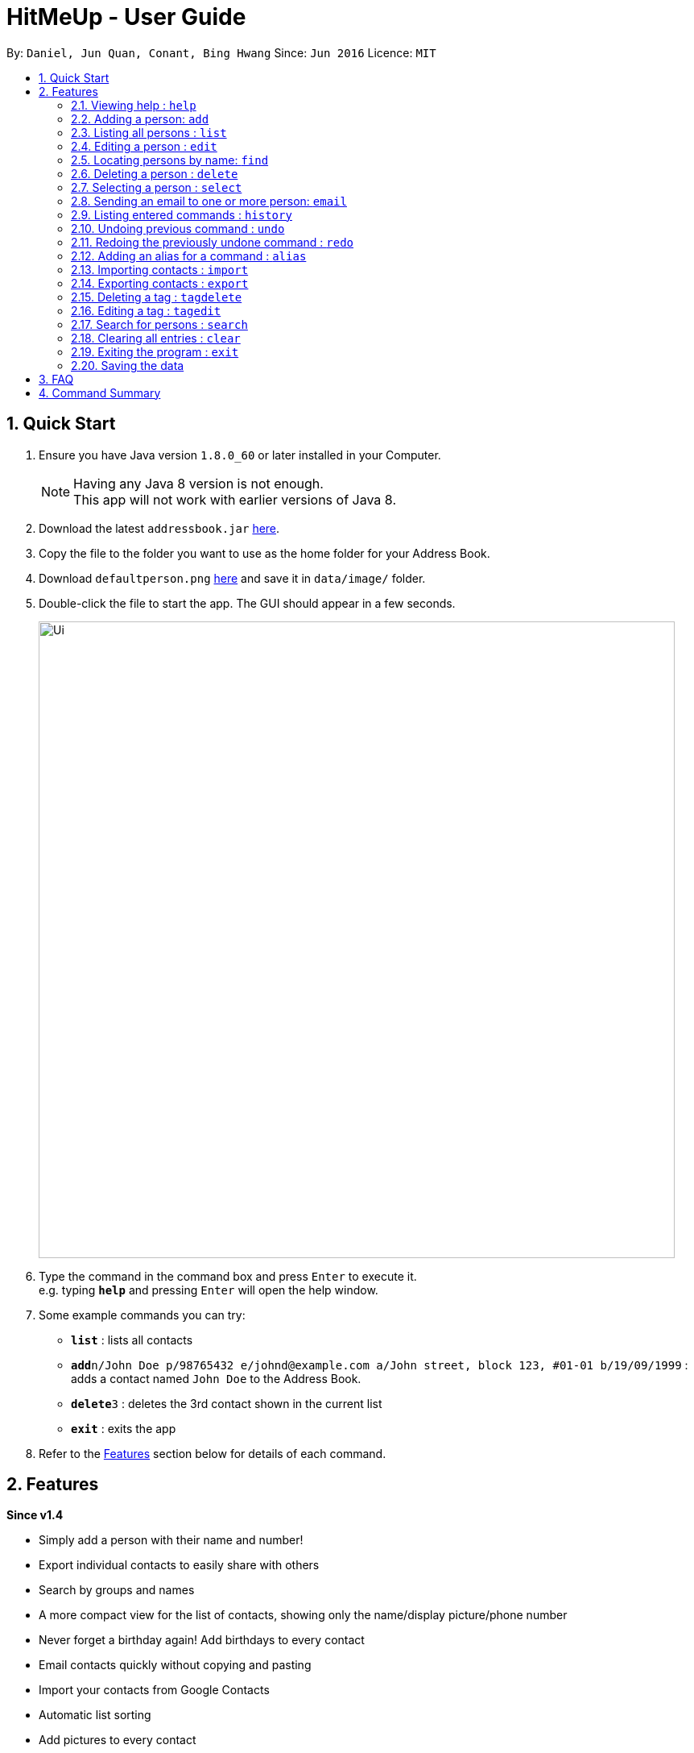= HitMeUp - User Guide
:toc:
:toc-title:
:toc-placement: preamble
:sectnums:
:imagesDir: images
:stylesDir: stylesheets
:experimental:
ifdef::env-github[]
:tip-caption: :bulb:
:note-caption: :information_source:
endif::[]
:repoURL: https://github.com/CS2103AUG2017-W14-B3/main

By: `Daniel, Jun Quan, Conant, Bing Hwang`      Since: `Jun 2016`      Licence: `MIT`

== Quick Start

.  Ensure you have Java version `1.8.0_60` or later installed in your Computer.
+
[NOTE]
Having any Java 8 version is not enough. +
This app will not work with earlier versions of Java 8.
+
.  Download the latest `addressbook.jar` link:{repoURL}/releases[here].
.  Copy the file to the folder you want to use as the home folder for your Address Book.
.  Download `defaultperson.png` link:{repoURL}/images[here] and save it in `data/image/` folder.
.  Double-click the file to start the app. The GUI should appear in a few seconds.
+
image::Ui.png[width="790"]
+
.  Type the command in the command box and press kbd:[Enter] to execute it. +
e.g. typing *`help`* and pressing kbd:[Enter] will open the help window.
.  Some example commands you can try:

* *`list`* : lists all contacts
* **`add`**`n/John Doe p/98765432 e/johnd@example.com a/John street, block 123, #01-01 b/19/09/1999` : adds a contact named `John Doe` to the Address Book.
* **`delete`**`3` : deletes the 3rd contact shown in the current list
* *`exit`* : exits the app

.  Refer to the link:#features[Features] section below for details of each command.

== Features

====
*Since v1.4*

* Simply add a person with their name and number!
* Export individual contacts to easily share with others
* Search by groups and names
* A more compact view for the list of contacts, showing only the name/display picture/phone number
* Never forget a birthday again! Add birthdays to every contact
* Email contacts quickly without copying and pasting
* Import your contacts from Google Contacts
* Automatic list sorting
* Add pictures to every contact
* Add your contacts' Instagram and Twitter accounts

====

====
*Coming in v2.0*

* Search by initials
* View groups at a glance of the application
* Easy access to social media profiles of each contact
* Multiple themes to suit your needs
* View your contacts' addresses quickly in Google Maps
* Secure your application with a PIN
* Import your contacts from Apple's iCloud
====

====
*Command Format*

* Words in `UPPER_CASE` are the parameters to be supplied by the user e.g. in `add n/NAME`, `NAME` is a parameter which can be used as `add n/John Doe`.
* Items in square brackets are optional e.g `n/NAME [t/TAG]` can be used as `n/John Doe t/friend` or as `n/John Doe`.
* Items with `…`​ after them can be used multiple times including zero times e.g. `[t/TAG]...` can be used as `{nbsp}` (i.e. 0 times), `t/friend`, `t/friend t/family` etc.
* Parameters can be in any order e.g. if the command specifies `n/NAME p/PHONE_NUMBER`, `p/PHONE_NUMBER n/NAME` is also acceptable.
====

=== Viewing help : `help`

Format: `help`

=== Adding a person: `add`

Adds a person to the address book +

Format: `add n/NAME p/PHONE_NUMBER [e/EMAIL] [a/ADDRESS] [b/BIRTHDAY] [tw/TWITTER] [ig/INSTAGRAM] [dp/CHOICE] [t/TAG]...`

=======
[TIP]
A person can have any number of tags (including 0).
=======
=======
[TIP]
If you do not have a display picture to add, leave out the dp/ prefix.
=======
=======
[TIP]
The address book is sorted alphabetically after the person is added.
=======
Examples:

* `add n/John Doe p/98765432 e/johnd@example.com a/John street, block 123, #01-01 b/19/09/1999 tw/john_doe dp/Y`
* `add n/Betsy Crowe t/friend e/betsycrowe@example.com a/Newgate Prison p/1234567 b/25/06/1994 ig/crowe_94 t/criminal`

=== Listing all persons : `list`

Shows a list of all persons in the address book. +
Format: `list`

=== Editing a person : `edit`

Edits an existing person in the address book. +
Format: `edit INDEX [n/NAME] [p/PHONE] [e/EMAIL] [a/ADDRESS] [b/BIRTHDAY] [tw/TWITTER]
[ig/INSTAGRAM] [dp/CHOICE] [t/TAG]...`

****
* Edits the person at the specified `INDEX`. The index refers to the index number shown in the last person listing. The index *must be a positive integer* 1, 2, 3, ...
* The address book will be re-sorted if the edited person's name is changed and it ends up affecting the alphabetically ordering.
* At least one of the optional fields must be provided.
* Existing values will be updated to the input values.
* When editing tags, the existing tags of the person will be removed i.e adding of tags is not cumulative.
* You can remove all the person's tags by typing `t/` without specifying any tags after it.
****

Examples:

* `edit 1 p/91234567 e/johndoe@example.com` +
Edits the phone number and email address of the 1st person to be `91234567` and `johndoe@example.com` respectively.
* `edit 2 n/Betsy Crower t/` +
Edits the name of the 2nd person to be `Betsy Crower` and clears all existing tags.

=== Locating persons by name: `find`

Finds persons whose names contain any of the given keywords. +
Format: `find KEYWORD [MORE_KEYWORDS]`

****
* The search is case insensitive. e.g `hans` will match `Hans`
* The order of the keywords does not matter. e.g. `Hans Bo` will match `Bo Hans`
* Only the name is searched.
* Only full words will be matched e.g. `Han` will not match `Hans`
* Persons matching at least one keyword will be returned (i.e. `OR` search). e.g. `Hans Bo` will return `Hans Gruber`, `Bo Yang`
****

Examples:

* `find John` +
Returns `john` and `John Doe`
* `find Betsy Tim John` +
Returns any person having names `Betsy`, `Tim`, or `John`

=== Deleting a person : `delete`

Deletes the specified person from the address book. +
Format: `delete INDEX`

****
* Deletes the person at the specified `INDEX`.
* The index refers to the index number shown in the most recent listing.
* The index *must be a positive integer* 1, 2, 3, ...
****

Examples:

* `list` +
`delete 2` +
Deletes the 2nd person from the list of contacts listed.
* `find Betsy` +
`delete 1` +
Deletes the 1st person in the results of the `find` command.

=== Selecting a person : `select`

Selects the person identified by the index number used in the last person listing. +
Format: `select INDEX`

****
* Selects the person and loads the Google search page the person at the specified `INDEX`.
* The index refers to the index number shown in the most recent listing.
* The index *must be a positive integer* `1, 2, 3, ...`
****

Examples:

* `list` +
`select 2` +
Selects the 2nd person from the list of contacts listed.
* `find Betsy` +
`select 1` +
Selects the 1st person in the results of the `find` command.

=== Sending an email to one or more person: `email`
Emails one or more person identified by the index number used in the last person listing. +
Format: `email INDEX [INDEX]...`

****
* Opens a default email application and compose a new email with the email address(es)
of all the person at the specified `INDEX`.
* The index refers to the index number shown in the most recent listing
* The index *must be a positive integer* 1, 2, 3, ...
****

Examples:

* `list` +
`email 2 3` +
Send an email to the 2nd person and 3rd person from the list of contacts listed.
* `find Betsy` +
`email 1` +
Send an email to the 1st person in the results of the `find` command.

=== Listing entered commands : `history`

Lists all the commands that you have entered in reverse chronological order. +
Format: `history`

[NOTE]
====
Pressing the kbd:[&uarr;] and kbd:[&darr;] arrows will display the previous and next input respectively in the command box.
====

// tag::undoredo[]
=== Undoing previous command : `undo`

Restores the address book to the state before the previous _undoable_ command was executed. +
Format: `undo`

[NOTE]
====
Undoable commands: those commands that modify the address book's content (`add`, `delete`, `edit` and `clear`).
====

Examples:

* `delete 1` +
`list` +
`undo` (reverses the `delete 1` command) +

* `select 1` +
`list` +
`undo` +
The `undo` command fails as there are no undoable commands executed previously.

* `delete 1` +
`clear` +
`undo` (reverses the `clear` command) +
`undo` (reverses the `delete 1` command) +

=== Redoing the previously undone command : `redo`

Reverses the most recent `undo` command. +
Format: `redo`

Examples:

* `delete 1` +
`undo` (reverses the `delete 1` command) +
`redo` (reapplies the `delete 1` command) +

* `delete 1` +
`redo` +
The `redo` command fails as there are no `undo` commands executed previously.

* `delete 1` +
`clear` +
`undo` (reverses the `clear` command) +
`undo` (reverses the `delete 1` command) +
`redo` (reapplies the `delete 1` command) +
`redo` (reapplies the `clear` command) +
// end::undoredo[]

=== Adding an alias for a command : `alias`

Allows you to add an alias for any command used in the address book.

Format: `alias ALIAS COMMAND`

****
* The alias must either be a single word or single character
* The command must be a valid command
* If an alias is currently used for a command, assigning the alias to another command will overwrite the previous mapping.
****

Examples:

* `alias a add` +
Assigns the alias 'a' to the add command. 'a' can now be used in place of add.
* `alias d delete` +
`alias d exit` +
'd' can now be used in place of exit. Initially, alias 'd' was assigned to delete, but since the alias was subsequently assigned to exit,
it is no longer assigned to delete.

=== Importing contacts : `import`

Allows you to import contacts from either Google Contacts.

Format: `import SERVICE_NAME`

****
* The service name can only be "Google"
* The service name is case-insensitive.
****

=======
* `import google` +
1. Opens the Google authentication page in your default web browser to allow access to your contacts. +
HitMeUp will wait for *20 seconds* for you to enter your credentials.
2. Once access has been granted, HitMeUp will come to the front of the screen and a progress window +
will pop up to indicate progress of import.
3. After import has completed, the application will show the number of contacts successfully imported and the number of failures.
=======

=== Exporting contacts : `export`

Allows you to export contacts from the application.

Format: `export all` or `export INDEX [INDEX]...`

****
* Exports all information of all contacts or at the specified INDEX into a vCard format file.
* The input 'all' is case-sensitive.
* The index refers to the index number shown in the most recent listing.
* The index must be a positive integer 1, 2, 3, ...
****

Examples:

* `export all` +
Exports all contacts into a vCard format file.
* `list` +
`export 1 2` +
Exports the 1st and 2nd person from the list of contacts listed.

=== Deleting a tag : `tagdelete`

Allows you to delete a tag from all persons in the address book.

Format: `tagdelete TAG_NAME`

****
* The tag must be a valid tag (eg. already existing)
****

Examples:

* `tagdelete friends` +
Deletes the tag 'friends' from all persons with the 'friends' tag in the address book.

=== Editing a tag : `tagedit`

Allows you to change the name of a tag belonging to all persons in the address book.

Format: `tagedit OLD TAG NAME OLD_TAG_NAME NEW_TAG_NAME`

****
* Old tag must be an existing, valid tag
* New tag must be a valid tag (eg. alphanumerical only)
****


Examples:

* `tagedit friends losers` +
Changes the tag 'friends' into 'losers' for all persons with that tag.

=== Search for persons : `search`

Searches for persons whose names or tags contain any of the given keywords. +
Format: `find KEYWORD [MORE_KEYWORDS]` +

****
- The search for names is case insensitive. e.g. `hans` will match `Hans`. However, the search for tags is
case sensitive.
- The order of the keywords does not matter. e.g. `Alex colleagues` and `colleagues Alex` will give you the same result.
- Both names and tags are searched.
- Only full words will be matched with names and tags. e.g. `Han` will not match `Hans` and `colleague` will not match
`colleagues
- When searching for one keyword, persons matching at least one keyword will be returned like in `find`
- When searching for more than one keyword, only persons matching ALL keywords will be returned. eg. `search Alex` will
return all persons with the name `Alex`, but `search Alex colleagues` will only return persons with both the word `Alex`
in their names and the tag `colleagues`.
****

Examples:

* `search alex` +
returns `alex` and `Alex`

* `search alex colleagues` +
returns all persons with the name `Alex` or `alex` AND with the tag `colleagues`

=== Clearing all entries : `clear`

Clears all entries from the address book. +
Format: `clear`

=== Exiting the program : `exit`

Exits the program. +
Format: `exit`

=== Saving the data

Address book data are saved in the hard disk automatically after any command that changes the data. +
There is no need to save manually.

== FAQ

*Q*: How do I transfer my data to another Computer? +
*A*: Install the app in the other computer and overwrite the empty data file it creates with the file that contains the data of your previous Address Book folder.

== Command Summary

* *Add* `add n/NAME p/PHONE_NUMBER e/EMAIL a/ADDRESS [t/TAG]...` +
e.g. `add n/James Ho p/22224444 e/jamesho@example.com a/123, Clementi Rd, 1234665 b/03/04/1990 t/friend t/colleague`
* *Clear* : `clear`
* *Delete* : `delete INDEX` +
e.g. `delete 3`
* *Edit* : `edit INDEX [n/NAME] [p/PHONE_NUMBER] [e/EMAIL] [a/ADDRESS] [b/BIRTHDAY] [t/TAG]...` +
e.g. `edit 2 n/James Lee e/jameslee@example.com`
* *Find* : `find KEYWORD [MORE_KEYWORDS]` +
e.g. `find James Jake`
* *List* : `list`
* *Help* : `help`
* *Select* : `select INDEX` +
e.g.`select 2`
* *History* : `history`
* *Undo* : `undo`
* *Redo* : `redo`
* *Alias* : `alias ALIAS COMMAND` +
e.g. `alias a add`
* *Tag Delete*: `tagdelete TAG_NAME` +
e.g. `tagdelete friends`
* *Tag Edit*: `tagedit OLD_TAG_NAME NEW_TAG_NAME` +
e.g. `tagedit friends losers`


* *Email* : `email INDEX [INDEX]...` +
e.g. `email 1 2`
